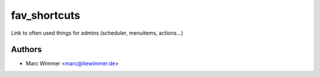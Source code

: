 =========================
fav_shortcuts
=========================

Link to often used things for admins (scheduler, menuitems, actions...)



Authors
------------

* Marc Wimmer <marc@itewimmer.de>

